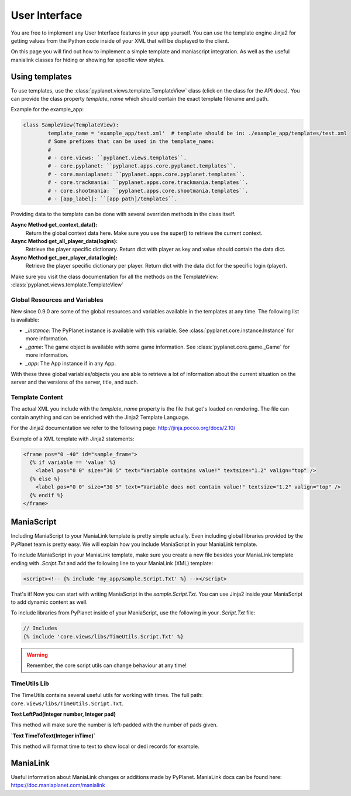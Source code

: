 
User Interface
==============

You are free to implement any User Interface features in your app yourself. You can use the template engine Jinja2 for
getting values from the Python code inside of your XML that will be displayed to the client.

On this page you will find out how to implement a simple template and maniascript integration. As well as the useful
manialink classes for hiding or showing for specific view styles.


Using templates
---------------

To use templates, use the :class:`pyplanet.views.template.TemplateView` class (click on the class for the API docs).
You can provide the class property `template_name` which should contain the exact template filename and path.

Example for the example_app:

.. code-block:: python

		class SampleView(TemplateView):
			template_name = 'example_app/test.xml'  # template should be in: ./example_app/templates/test.xml
			# Some prefixes that can be used in the template_name:
			#
			# - core.views: ``pyplanet.views.templates``.
			# - core.pyplanet: ``pyplanet.apps.core.pyplanet.templates``.
			# - core.maniaplanet: ``pyplanet.apps.core.pyplanet.templates``.
			# - core.trackmania: ``pyplanet.apps.core.trackmania.templates``.
			# - core.shootmania: ``pyplanet.apps.core.shootmania.templates``.
			# - [app_label]: ``[app path]/templates``.


Providing data to the template can be done with several overriden methods in the class itself.

**Async Method get_context_data():**
 	Return the global context data here. Make sure you use the super() to retrieve the current context.
**Async Method get_all_player_data(logins):**
 	Retrieve the player specific dictionary. Return dict with player as key and value should contain the data dict.
**Async Method get_per_player_data(login):**
 	Retrieve the player specific dictionary per player. Return dict with the data dict for the specific login (player).

Make sure you visit the class documentation for all the methods on the TemplateView: :class:`pyplanet.views.template.TemplateView`


Global Resources and Variables
``````````````````````````````
New since 0.9.0 are some of the global resources and variables available in the templates at any time.
The following list is available:

- *_instance*: The PyPlanet instance is available with this variable. See :class:`pyplanet.core.instance.Instance` for more information.
- *_game*: The game object is available with some game information. See :class:`pyplanet.core.game._Game` for more information.
- *_app*: The App instance if in any App.

With these three global variables/objects you are able to retrieve a lot of information about the current situation on the server
and the versions of the server, title, and such.

Template Content
````````````````

The actual XML you include with the `template_name` property is the file that get's loaded on rendering.
The file can contain anything and can be enriched with the Jinja2 Template Language.

For the Jinja2 documentation we refer to the following page: http://jinja.pocoo.org/docs/2.10/

Example of a XML template with Jinja2 statements:

.. code-block:: xml

  <frame pos="0 -40" id="sample_frame">
    {% if variable == 'value' %}
      <label pos="0 0" size="30 5" text="Variable contains value!" textsize="1.2" valign="top" />
    {% else %}
      <label pos="0 0" size="30 5" text="Variable does not contain value!" textsize="1.2" valign="top" />
    {% endif %}
  </frame>


ManiaScript
-----------

Including ManiaScript to your ManiaLink template is pretty simple actually. Even including global libraries provided by
the PyPlanet team is pretty easy. We will explain how you include ManiaScript in your ManiaLink template.

To include ManiaScript in your ManiaLink template, make sure you create a new file besides your ManiaLink template ending
with `.Script.Txt` and add the following line to your ManiaLink (XML) template:

.. code-block:: xml

  <script><!-- {% include 'my_app/sample.Script.Txt' %} --></script>

That's it! Now you can start with writing ManiaScript in the `sample.Script.Txt`. You can use Jinja2 inside your
ManiaScript to add dynamic content as well.


To include libraries from PyPlanet inside of your ManiaScript, use the following in your `.Script.Txt` file:

.. code-block:: text

  // Includes
  {% include 'core.views/libs/TimeUtils.Script.Txt' %}

.. warning::

  Remember, the core script utils can change behaviour at any time!


TimeUtils Lib
`````````````

The TimeUtils contains several useful utils for working with times.
The full path: ``core.views/libs/TimeUtils.Script.Txt``.

**Text LeftPad(Integer number, Integer pad)**

This method will make sure the number is left-padded with the number of pads given.

**`Text TimeToText(Integer inTime)`**

This method will format time to text to show local or dedi records for example.


ManiaLink
---------

Useful information about ManiaLink changes or additions made by PyPlanet.
ManiaLink docs can be found here: https://doc.maniaplanet.com/manialink
